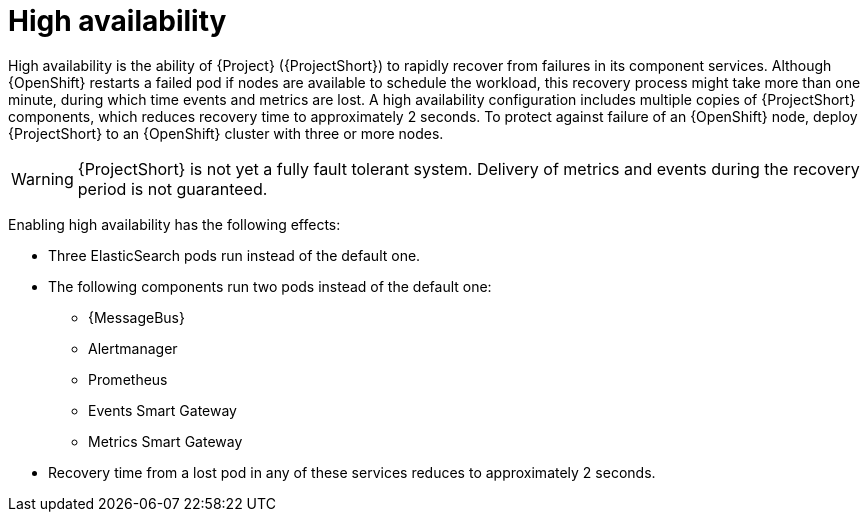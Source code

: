 
[id="high-availability_{context}"]
= High availability

[role="_abstract"]
High availability is the ability of {Project} ({ProjectShort}) to rapidly recover from failures in its component services. Although {OpenShift} restarts a failed pod if nodes are available to schedule the workload, this recovery process might take more than one minute, during which time events and metrics are lost. A high availability configuration includes multiple copies of {ProjectShort} components, which reduces recovery time to approximately 2 seconds. To protect against failure of an {OpenShift} node, deploy {ProjectShort} to an {OpenShift} cluster with three or more nodes.

[WARNING]
{ProjectShort} is not yet a fully fault tolerant system. Delivery of metrics and events during the recovery period is not guaranteed.

Enabling high availability has the following effects:

* Three ElasticSearch pods run instead of the default one.
* The following components run two pods instead of the default one:
** {MessageBus}
** Alertmanager
** Prometheus
** Events Smart Gateway
** Metrics Smart Gateway
* Recovery time from a lost pod in any of these services reduces to approximately 2 seconds.
